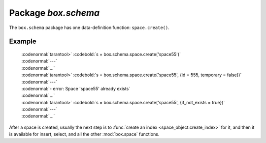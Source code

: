 -------------------------------------------------------------------------------
                             Package `box.schema`
-------------------------------------------------------------------------------

.. module:: box.schema

The ``box.schema`` package has one data-definition function: ``space.create()``.

.. function:: space.create(space-name [, {options} ])

    Create a space.

    :param string space-name: name of space, which should not be a number and should not contain special characters
    :param table options:

    :return: space object
    :rtype: userdata

    .. container:: table

        **Options for box.schema.space.create**

        +---------------+--------------------+---------+---------------------+
        | Name          | Effect             | Type    | Default             |
        +===============+====================+=========+=====================+
        | temporary     | space is temporary | boolean | false               |
        +---------------+--------------------+---------+---------------------+
        | id            | unique identifier  | number  | last space's id, +1 |
        +---------------+--------------------+---------+---------------------+
        | field_count   | fixed field count  | number  | 0 i.e. not fixed    |
        +---------------+--------------------+---------+---------------------+
        | if_not_exists | no error if        | boolean | false               |
        |               | duplicate name     |         |                     |
        +---------------+--------------------+---------+---------------------+
        | engine        | storage package    | string  | 'memtx'             |
        +---------------+--------------------+---------+---------------------+
        | user          | user name          | string  | current user's name |
        +---------------+--------------------+---------+---------------------+

=================================================
                    Example
=================================================

 | :codenormal:`tarantool>` :codebold:`s = box.schema.space.create('space55')`
 | :codenormal:`---`
 | :codenormal:`...`
 | :codenormal:`tarantool>` :codebold:`s = box.schema.space.create('space55', {id = 555, temporary = false})`
 | :codenormal:`---`
 | :codenormal:`- error: Space 'space55' already exists`
 | :codenormal:`...`
 | :codenormal:`tarantool>` :codebold:`s = box.schema.space.create('space55', {if_not_exists = true})`
 | :codenormal:`---`
 | :codenormal:`...`

After a space is created, usually the next step is to
:func:`create an index <space_object.create_index>` for it,
and then it is available for insert, select, and all the other :mod:`box.space`
functions.
